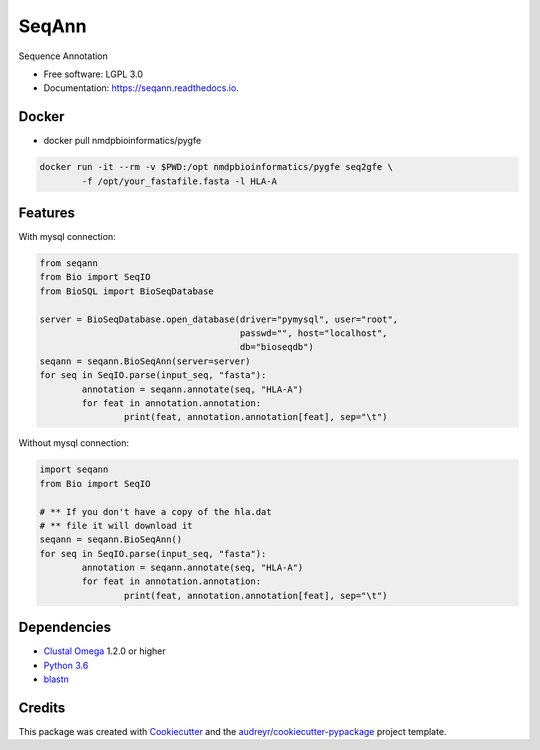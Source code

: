 ===============================
SeqAnn
===============================


.. image:: https://img.shields.io/pypi/v/seqann.svg
        :target: https://pypi.python.org/pypi/seqann

.. image:: https://img.shields.io/travis/nmdp-bioinformatics/seqann.svg
        :target: https://travis-ci.org/nmdp-bioinformatics/seqann

.. image:: https://readthedocs.org/projects/seqann/badge/?version=latest
        :target: https://seqann.readthedocs.io/en/latest/?badge=latest
        :alt: Documentation Status

.. image:: https://pyup.io/repos/github/nmdp-bioinformatics/gfe/shield.svg
     :target: https://pyup.io/repos/github/nmdp-bioinformatics/seqann/
     :alt: Updates


Sequence Annotation


* Free software: LGPL 3.0
* Documentation: https://seqann.readthedocs.io.


Docker
--------
* docker pull nmdpbioinformatics/pygfe

.. code-block:: 

	docker run -it --rm -v $PWD:/opt nmdpbioinformatics/pygfe seq2gfe \
		-f /opt/your_fastafile.fasta -l HLA-A



Features
--------

With mysql connection:

.. code-block:: python3

	from seqann
	from Bio import SeqIO
	from BioSQL import BioSeqDatabase

	server = BioSeqDatabase.open_database(driver="pymysql", user="root",
	                                      passwd="", host="localhost",
	                                      db="bioseqdb")
	seqann = seqann.BioSeqAnn(server=server)
	for seq in SeqIO.parse(input_seq, "fasta"):
		annotation = seqann.annotate(seq, "HLA-A")
		for feat in annotation.annotation:
			print(feat, annotation.annotation[feat], sep="\t")


Without mysql connection:

.. code-block:: python3

	import seqann
	from Bio import SeqIO

	# ** If you don't have a copy of the hla.dat
	# ** file it will download it
	seqann = seqann.BioSeqAnn()
	for seq in SeqIO.parse(input_seq, "fasta"):
		annotation = seqann.annotate(seq, "HLA-A")
		for feat in annotation.annotation:
			print(feat, annotation.annotation[feat], sep="\t")


Dependencies
------------
* `Clustal Omega`_ 1.2.0 or higher
* `Python 3.6`_
* blastn_

Credits
---------

This package was created with Cookiecutter_ and the `audreyr/cookiecutter-pypackage`_ project template.

.. _`Python 3.6`: https://www.python.org/downloads
.. _`Clustal Omega`: http://www.clustal.org/omega/
.. _blastn: https://blast.ncbi.nlm.nih.gov/Blast.cgi?PAGE_TYPE=BlastDocs&DOC_TYPE=Download
.. _Cookiecutter: https://github.com/audreyr/cookiecutter
.. _`audreyr/cookiecutter-pypackage`: https://github.com/audreyr/cookiecutter-pypackage

